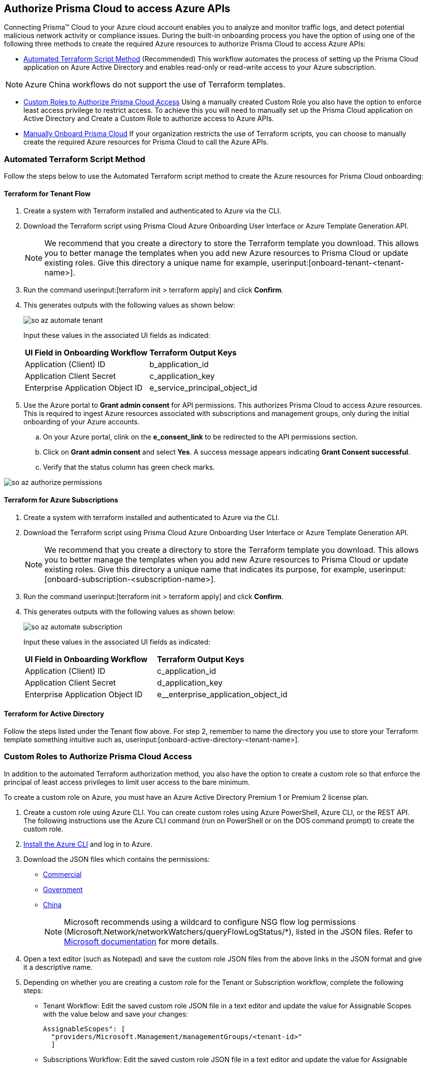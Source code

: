 == Authorize Prisma Cloud to access Azure APIs

Connecting Prisma™ Cloud to your Azure cloud account enables you to analyze and monitor traffic logs, and detect potential malicious network activity or compliance issues. During the built-in onboarding process you have the option of using one of the following three methods to create the required Azure resources to authorize Prisma Cloud to access Azure APIs:

* <<terraform>> (Recommended) 
This workflow automates the process of setting up the Prisma Cloud application on Azure Active Directory and enables read-only or read-write access to your Azure subscription.

[NOTE]
====
Azure China workflows do not support the use of Terraform templates.
====
* <<json>>
Using a manually created Custom Role you also have the option to enforce least access privilege to restrict access. To achieve this you will need to manually set up the Prisma Cloud application on Active Directory and Create a Custom Role to authorize access to Azure APIs. 
* <<manual>>
If your organization restricts the use of Terraform scripts, you can choose to manually create the required Azure resources for Prisma Cloud to call the Azure APIs.

[#terraform]
=== Automated Terraform Script Method 

Follow the steps below to use the Automated Terraform script method to create the Azure resources for Prisma Cloud onboarding:

==== Terraform for Tenant Flow

. Create a system with Terraform installed and authenticated to Azure via the CLI. 
. Download the Terraform script using Prisma Cloud Azure Onboarding User Interface or Azure Template Generation API.
+
[NOTE]
====

We recommend that you create a directory to store the Terraform template you download. This allows you to better manage the templates when you add new Azure resources to Prisma Cloud or update existing roles. Give this directory a unique name for example, userinput:[onboard-tenant-<tenant-name>].
====
. Run the command userinput:[terraform init > terraform apply] and click *Confirm*.
. This generates outputs with the following values as shown below: 
+
image::so-az-automate-tenant.png[scale=30] 
+
Input these values in the associated UI fields as indicated:
+
[cols="50%a,50%a"]
|===

|*UI Field in Onboarding Workflow*
|*Terraform Output Keys*

|Application (Client) ID
|b_application_id

|Application Client Secret
|c_application_key

|Enterprise Application Object ID
|e_service_principal_object_id 
|===

. Use the Azure portal to *Grant admin consent* for API permissions. This authorizes Prisma Cloud to access Azure resources. This is required to ingest Azure resources associated with subscriptions and management groups, only during the initial onboarding of your Azure accounts. 
.. On your Azure portal, clink on the *e_consent_link* to be redirected to the API permissions section.
.. Click on *Grant admin consent* and select *Yes*. A success message appears indicating *Grant Consent successful*.
.. Verify that the status column has green check marks.

image::so-az-authorize-permissions.png[scale=30] 

==== Terraform for Azure Subscriptions

. Create a system with terraform installed and authenticated to Azure via the CLI. 
. Download the Terraform script using Prisma Cloud Azure Onboarding User Interface or Azure Template Generation API.
+
[NOTE]
====
We recommend that you create a directory to store the Terraform template you download. This allows you to better manage the templates when you add new Azure resources to Prisma Cloud or update existing roles. Give this directory a unique name that indicates its purpose, for example, userinput:[onboard-subscription-<subscription-name>].
====

. Run the command userinput:[terraform init > terraform apply] and click *Confirm*.
. This generates outputs with the following values as shown below: 
+
image::so-az-automate-subscription.png[scale=30] 
+
Input these values in the associated UI fields as indicated:
+
[cols="50%a,50%a"]
|===

|*UI Field in Onboarding Workflow*
|*Terraform Output Keys*

|Application (Client) ID
|c_application_id

|Application Client Secret
|d_application_key

|Enterprise Application Object ID
|e__enterprise_application_object_id

|===

==== Terraform for Active Directory

Follow the steps listed under the Tenant flow above. For step 2, remember to name the directory you use to store your Terraform template something intuitive such as, userinput:[onboard-active-directory-<tenant-name>].

[#json]
=== Custom Roles to Authorize Prisma Cloud Access

In addition to the automated Terraform authorization method, you also have the option to create a custom role so that enforce the principal of least access privileges to limit user access to the bare minimum. 

To create a custom role on Azure, you must have an Azure Active Directory Premium 1 or Premium 2 license plan.

. Create a custom role using Azure CLI. You can create custom roles using Azure PowerShell, Azure CLI, or the REST API. The following instructions use the Azure CLI command (run on PowerShell or on the DOS command prompt) to create the custom role.

. https://docs.microsoft.com/en-us/cli/azure/install-azure-cli[Install the Azure CLI] and log in to Azure.

. Download the JSON files which contains the permissions:
+
* https://redlock-public.s3.amazonaws.com/azure/azure_prisma_cloud_lp_read_only.json[Commercial]
* https://redlock-public.s3.amazonaws.com/azure/azure_prisma_cloud_read_only_role_gov.json[Government]
* https://redlock-public.s3.amazonaws.com/azure/azure_prisma_cloud_read_only_role_china.json[China]
+
[NOTE]
====
Microsoft recommends using a wildcard to configure NSG flow log permissions (Microsoft.Network/networkWatchers/queryFlowLogStatus/*), listed in the JSON files. Refer to https://docs.microsoft.com/en-us/azure/network-watcher/required-rbac-permissions#nsg-flow-logs[Microsoft documentation] for more details.
====

. Open a text editor (such as Notepad) and save the custom role JSON files from the above links in the JSON format and give it a descriptive name.

. Depending on whether you are creating a custom role for the Tenant or Subscription workflow, complete the following steps:
* Tenant Workflow: Edit the saved custom role JSON file in a text editor and update the value for Assignable Scopes with the value below and save your changes:
+
[userinput]
----
AssignableScopes": [
  "providers/Microsoft.Management/managementGroups/<tenant-id>"
  ]
----
+
* Subscriptions Workflow: Edit the saved custom role JSON file in a text editor and update the value for Assignable Scopes with the value below and save your changes:
+
[userinput]
----
AssignableScopes": [
     "/subscriptions/<subscription-id>"
  ]
----
. Log in to the Azure portal from the same local system where the JSON file was saved and complete the following steps:
.. Open a PowerShell window or a DOS Command Prompt Window.
.. Go to the directory where you stored the JSON file.
.. Enter the following Azure CLI command (replacing the JSON filename to match the name of your custom role JSON file). 
+
* Commercial 
[userinput]
----
az role definition create --role-definition "azure_prisma_cloud_lp_read_only.json"
----
* Government 
[userinput]
----
az role definition create --role-definition "azure_prisma_cloud_read_only_role_gov.json"
----
* China 
[userinput]
----
az role definition create --role-definition "azure_prisma_cloud_read_only_role_china.json"
----
+
The command generates the sample output below:
+
[systemoutput]
----
{"assignableScopes": [    "/subscriptions/xxxxxxxxxxxxxxxxxxxxxxxxxxxxxxxx"  ],  "description": "Allows Reading Flow Logs Settings",  "id": "/subscriptions/16dfdbcc-e407-4fbe-9096-e7a97ee23fb5/providers/Microsoft.Authorization/roleDefinitions/088c8f48-201c-4f8d-893f-7716a8d58fa1",  "name": "088c8f48-201c-4f8d-893f-7716a8d58fa1",  "permissions": [{      "actions": [        "<a list of all actions>"],      "dataActions": [],      "notActions": [],      "notDataActions": []    }],  "roleName": "Flow Log Settings Reader",  "roleType": "CustomRole",  "type": "Microsoft.Authorization/roleDefinitions"]
----
Custom role creation is now complete. Complete the following steps to assign the custom role to an app registration, add role ssignments and configure it to access the flow logs:
. Log in to the Microsoft Azure Portal.
. If custom role is created at
.. Tenant scope:  Navigate to *All Services > Management Groups*. Click on *Tenant Root Group*.
.. Subscription scope:  Navigate to *All services > Subscriptions*
. Select *Access control (IAM) > Add role assignment*.
. Verify that you can see the newly created custom role in the *Roles* drop-down.
. Assign the custom role to the Prisma Cloud app registration. Enable the permission to query flow log status and save your changes.

[#manual]
=== Manually Onboard Prisma Cloud

If your organization restricts the use of Terraform templates, you also have the option to manually onboard your Azure Active Directory (AD), Government or Azure China account resources to Prisma Cloud by creating an app registration (service principal) on Azure.

*Prerequisites*

* A Prisma Cloud tenant with permissions to onboard a cloud account.
* Access to https://portal.azure.com[Azure portal] with the permissions to:
** Create an app registration (service principal)
** Create a custom role (? Is this optional)
** Assign IAM roles at the tenant root level
** Assign GraphAPI permissions at the tenant level
** Grant admin consent for Azure AD Graph APIs

. Elevate access for a https://learn.microsoft.com/en-us/azure/role-based-access-control/elevate-access-global-admin#elevate-access-for-a-global-administrator[Global Administrator]. (? is this not needed for Azure gov or china)

. Register a new app.
+
.. Log in to https://portal.azure.com[Azure portal].

.. Select menu:Azure{sp}Active{sp}Directory[App registrations > + New registration].

.. Enter the application name.

.. Select the supported account types.
+
Choose from single tenant, multitenant, multitenant and personal Microsoft accounts, or personal Microsoft accounts only.

.. tt:[Optional]—Enter the Redirect URI.
+
The authentication response of the app will be returned to this URI.

.. Click *Register*.

.. Copy *Application (client) ID* and *Directory (tenant) ID* to a secure location on your computer. You will later enter these details into the Prisma Cloud UI.

. Create the client secret.
+
The client secret is a secret string that the application uses to prove its identity when requesting a token.
+
.. Select menu:Certificates{sp}&{sp}secrets[+ New client secret].

.. Enter a client tt:[Description], select *Expires* to configure how long the client secret lasts, and *Add*.

.. Copy *Value* to a secure location.
+
[NOTE]
====
Make sure that you copy *Value* and not *Secret ID*.
====

. Get the Object ID.
+
.. Select menu:Azure{sp}Active{sp}Directory[Enterprise applications], and search for the app you previously created in the search box.

.. Copy *Object ID* to a secure location on your computer.
+
[NOTE]
====
Make sure that you get the *Object ID* for the Prisma Cloud application from menu:Enterprise{sp}Applications[All applications] on the Azure portal—not from *App Registrations*.
====

. Add roles to the root group.
+
The following roles should be added to the root group:
+
** *Reader*

** *Reader and Data Access*

** *Network Contributor*

** *Storage Account Contributor*

. Verify that all the roles have been added.
+
.. Select *Role assignments*.

.. Enter the name of your app in the search form and confirm that the roles that have been added.

. Add the Microsoft Graph APIs.
+
.. Navigate to the app you previously registered.
+
Select menu:Azure{sp}Active{sp}Directory[App registrations], and select your app.

.. Navigate to Microsoft Graph.
+
Select menu:API{sp}permissions[+ Add a permission > Microsoft Graph > Application permissions].

.. Add the permissions.
+
Enter the permission name in *Select permissions*, and select the name from *Permission*.
+
image::azure-active-directory-request-api-permissions.png[scale=30]
+
Add the following permissions:
+
* screen:[User.Read.All]
* screen:[Policy.Read.All]
* screen:[Group.Read.All]
* screen:[GroupMember.Read.All]
* screen:[Reports.Read.All]
* screen:[Directory.Read.All]
* screen:[Domain.Read.All]
* screen:[Application.Read.All]
+
[NOTE]
====
If you have enabled additional functions like Agentless Scanning or Workload Protection additional permissions will be required. Review the Roles and Permissions list for the required permissions.
====

. Grant admin consent for Default Directory.
+
.. Select menu:Grant{sp}admin{sp}consent{sp}for{sp}Default{sp}Directory[Yes].

.. Verify that the permissions are granted.
+
Confirm that you can see green check marks under the *Status* column.






